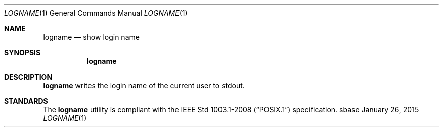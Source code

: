 .Dd January 26, 2015
.Dt LOGNAME 1
.Os sbase
.Sh NAME
.Nm logname
.Nd show login name
.Sh SYNOPSIS
.Nm
.Sh DESCRIPTION
.Nm
writes the login name of the current user to stdout.
.Sh STANDARDS
The
.Nm
utility is compliant with the
.St -p1003.1-2008
specification.
